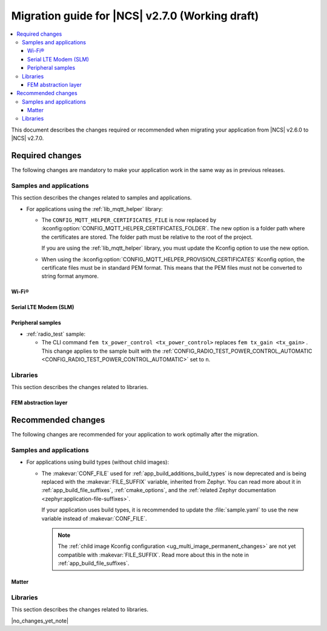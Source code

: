 .. _migration_2.7:

Migration guide for |NCS| v2.7.0 (Working draft)
################################################

.. contents::
   :local:
   :depth: 3

This document describes the changes required or recommended when migrating your application from |NCS| v2.6.0 to |NCS| v2.7.0.

.. HOWTO

   Add changes in the following format:

   Component (for example, application, sample or libraries)
   *********************************************************

   .. toggle::

      * Change1 and description
      * Change2 and description

.. _migration_2.7_required:

Required changes
****************

The following changes are mandatory to make your application work in the same way as in previous releases.

Samples and applications
========================

This section describes the changes related to samples and applications.

* For applications using the :ref:`lib_mqtt_helper` library:

  * The ``CONFIG_MQTT_HELPER_CERTIFICATES_FILE`` is now replaced by :kconfig:option:`CONFIG_MQTT_HELPER_CERTIFICATES_FOLDER`.
    The new option is a folder path where the certificates are stored.
    The folder path must be relative to the root of the project.

    If you are using the :ref:`lib_mqtt_helper` library, you must update the Kconfig option to use the new option.

  * When using the :kconfig:option:`CONFIG_MQTT_HELPER_PROVISION_CERTIFICATES` Kconfig option, the certificate files must be in standard PEM format.
    This means that the PEM files must not be converted to string format anymore.

Wi-Fi®
------

.. toggle::

   * :ref:`wifi_shell_sample` sample:

     * The parameters of the ``connect`` and ``ap enable`` commands have been updated.
       Check the updated parameters using the ``-h`` help option of the command.

Serial LTE Modem (SLM)
----------------------

.. toggle::

  * The AT command parsing has been updated to utilize the :ref:`at_cmd_custom_readme` library.
    If you have introduced custom AT commands to the SLM, you need to update the command parsing to use the new library.
    See the :ref:`slm_extending` page for more information.

Peripheral samples
------------------

* :ref:`radio_test` sample:

  * The CLI command ``fem tx_power_control <tx_power_control>`` replaces ``fem tx_gain <tx_gain>`` .
    This change applies to the sample built with the :ref:`CONFIG_RADIO_TEST_POWER_CONTROL_AUTOMATIC <CONFIG_RADIO_TEST_POWER_CONTROL_AUTOMATIC>` set to ``n``.

Libraries
=========

This section describes the changes related to libraries.

FEM abstraction layer
---------------------

.. toggle::

  * For applications using :ref:`fem_al_lib`:
    The function :c:func:`fem_tx_power_control_set` replaces the function :c:func:`fem_tx_gain_set`.
    The function :c:func:`fem_default_tx_output_power_get` replaces the function :c:func:`fem_default_tx_gain_get`.

.. _migration_2.7_recommended:

Recommended changes
*******************

The following changes are recommended for your application to work optimally after the migration.

Samples and applications
========================

* For applications using build types (without child images):

  * The :makevar:`CONF_FILE` used for :ref:`app_build_additions_build_types` is now deprecated and is being replaced with the :makevar:`FILE_SUFFIX` variable, inherited from Zephyr.
    You can read more about it in :ref:`app_build_file_suffixes`, :ref:`cmake_options`, and the :ref:`related Zephyr documentation <zephyr:application-file-suffixes>`.

    If your application uses build types, it is recommended to update the :file:`sample.yaml` to use the new variable instead of :makevar:`CONF_FILE`.

    .. note::
        The :ref:`child image Kconfig configuration <ug_multi_image_permanent_changes>` are not yet compatible with :makevar:`FILE_SUFFIX`.
        Read more about this in the note in :ref:`app_build_file_suffixes`.

Matter
------

.. toggle::

   * For the Matter samples and applications:

      * All Partition Manager configuration files (:file:`pm_static` files) have been removed from the :file:`configuration` directory.
        Instead, a :file:`pm_static_<BOARD>` file has been created for each target board and placed in the samples' directories.
        Setting the ``PM_STATIC_YML_FILE`` argument in the :file:`CMakeLists.txt` file has been removed, as it is no longer needed.

Libraries
=========

This section describes the changes related to libraries.

|no_changes_yet_note|
